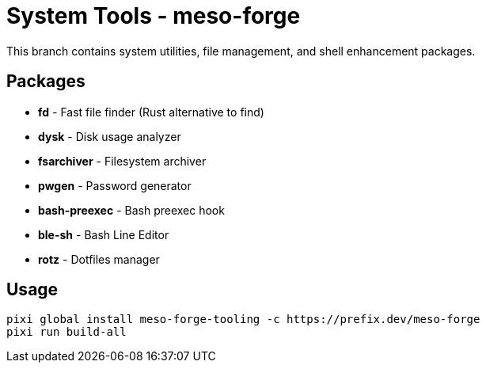 = System Tools - meso-forge

This branch contains system utilities, file management, and shell enhancement packages.

== Packages

* *fd* - Fast file finder (Rust alternative to find)
* *dysk* - Disk usage analyzer
* *fsarchiver* - Filesystem archiver
* *pwgen* - Password generator
* *bash-preexec* - Bash preexec hook
* *ble-sh* - Bash Line Editor
* *rotz* - Dotfiles manager

== Usage

[source,bash]
----
pixi global install meso-forge-tooling -c https://prefix.dev/meso-forge
pixi run build-all
----
